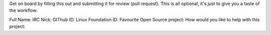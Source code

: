 Get on board by filling this out and submitting it for review (pull request).
This is all optional, it's just to give you a taste of the workflow.

Full Name:
IRC Nick:
GIThub ID:
Linux Foundation ID:
Favourite Open Source project:
How would you like to help with this project:

